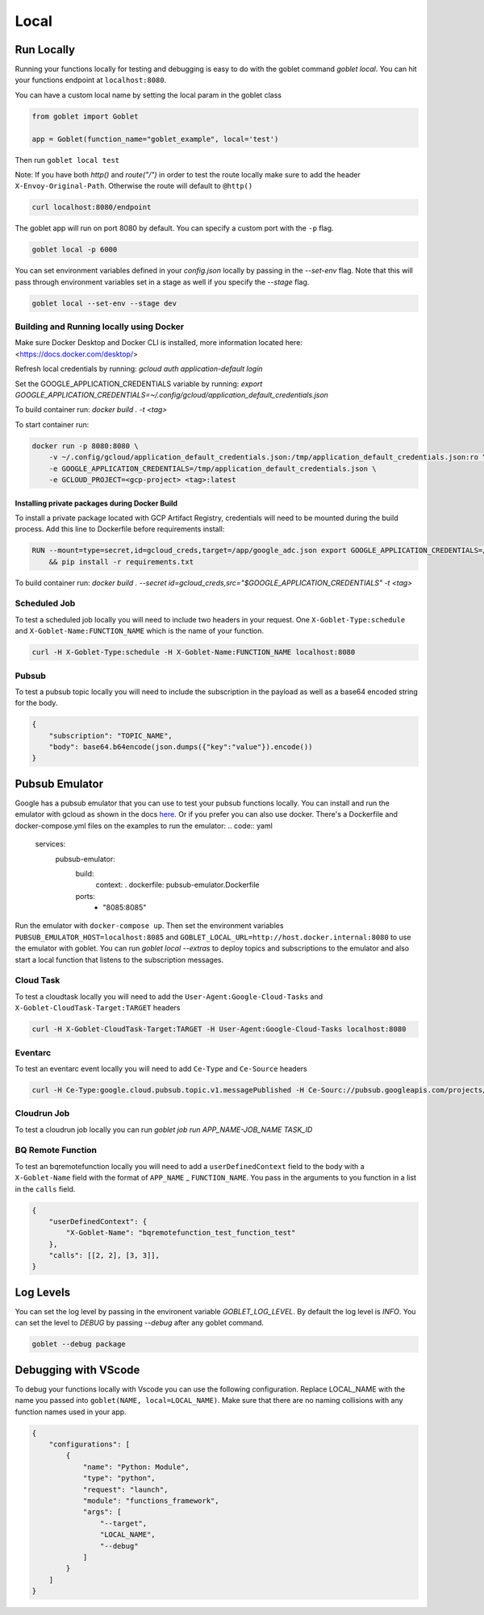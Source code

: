 ======
Local
======

Run Locally
^^^^^^^^^^^

Running your functions locally for testing and debugging is easy to do with the goblet command `goblet local`. 
You can hit your functions endpoint at ``localhost:8080``.

You can have a custom local name by setting the local param in the goblet class

.. code:: python

    from goblet import Goblet

    app = Goblet(function_name="goblet_example", local='test')


Then run ``goblet local test``

Note: If you have both `http()` and `route("/")` in order to test the route locally make sure to add the header ``X-Envoy-Original-Path``. Otherwise the route will default to ``@http()``

.. code:: sh 

    curl localhost:8080/endpoint

The goblet app will run on port 8080 by default. You can specify a custom port with the ``-p`` flag. 

.. code:: sh 

    goblet local -p 6000

You can set environment variables defined in your `config.json` locally by passing in the `--set-env` flag. Note that 
this will pass through environment variables set in a stage as well if you specify the `--stage` flag. 

.. code:: sh 

    goblet local --set-env --stage dev

Building and Running locally using Docker 
#########################################

Make sure Docker Desktop and Docker CLI is installed, more information located here: <https://docs.docker.com/desktop/>

Refresh local credentials by running: `gcloud auth application-default login`

Set the GOOGLE_APPLICATION_CREDENTIALS variable by running: `export GOOGLE_APPLICATION_CREDENTIALS=~/.config/gcloud/application_default_credentials.json`

To build container run: `docker build . -t <tag>`

To start container run:

.. code:: sh

    docker run -p 8080:8080 \
        -v ~/.config/gcloud/application_default_credentials.json:/tmp/application_default_credentials.json:ro \
        -e GOOGLE_APPLICATION_CREDENTIALS=/tmp/application_default_credentials.json \
        -e GCLOUD_PROJECT=<gcp-project> <tag>:latest

Installing private packages during Docker Build
===============================================

To install a private package located with GCP Artifact Registry, credentials will need to be mounted during the build process. Add this line to Dockerfile before requirements install:

.. code:: Dockerfile

    RUN --mount=type=secret,id=gcloud_creds,target=/app/google_adc.json export GOOGLE_APPLICATION_CREDENTIALS=/app/google_adc.json \  
        && pip install -r requirements.txt

To build container run: `docker build . --secret id=gcloud_creds,src="$GOOGLE_APPLICATION_CREDENTIALS" -t <tag>`    

Scheduled Job 
#############

To test a scheduled job locally you will need to include two headers in your request. One ``X-Goblet-Type:schedule`` and 
``X-Goblet-Name:FUNCTION_NAME`` which is the name of your function.

.. code:: sh 

    curl -H X-Goblet-Type:schedule -H X-Goblet-Name:FUNCTION_NAME localhost:8080

Pubsub 
######

To test a pubsub topic locally you will need to include the subscription in the payload as well as a base64 encoded string for the body. 

.. code:: python 

    {
        "subscription": "TOPIC_NAME", 
        "body": base64.b64encode(json.dumps({"key":"value"}).encode())
    } 

Pubsub Emulator
^^^^^^^^^^^^^^^

Google has a pubsub emulator that you can use to test your pubsub functions locally. You can install and run the emulator with gcloud as shown in the docs `here <https://cloud.google.com/pubsub/docs/emulator>`_.
Or if you prefer you can also use docker. There's a Dockerfile and docker-compose.yml files on the examples to run the emulator:
.. code:: yaml
    
    services:
        pubsub-emulator:
            build:
                context: .
                dockerfile: pubsub-emulator.Dockerfile
            ports:
                - "8085:8085"

Run the emulator with ``docker-compose up``. Then set the environment variables ``PUBSUB_EMULATOR_HOST=localhost:8085`` and ``GOBLET_LOCAL_URL=http://host.docker.internal:8080`` to use the emulator with goblet. \
You can run `goblet local --extras` to deploy topics and subscriptions to the emulator and also start a local function that listens to the subscription messages.

Cloud Task
##########

To test a cloudtask locally you will need to add the ``User-Agent:Google-Cloud-Tasks`` and ``X-Goblet-CloudTask-Target:TARGET`` headers

.. code:: sh 

    curl -H X-Goblet-CloudTask-Target:TARGET -H User-Agent:Google-Cloud-Tasks localhost:8080

Eventarc
########

To test an eventarc event locally you will need to add ``Ce-Type`` and ``Ce-Source`` headers

.. code:: sh 
    
    curl -H Ce-Type:google.cloud.pubsub.topic.v1.messagePublished -H Ce-Sourc://pubsub.googleapis.com/projects/goblet/topics/test localhost:8080

Cloudrun Job 
############

To test a cloudrun job locally you can run `goblet job run APP_NAME-JOB_NAME TASK_ID`

BQ Remote Function
##################

To test an bqremotefunction locally you will need to add a ``userDefinedContext`` field to the body with a ``X-Goblet-Name`` field with the format of ``APP_NAME`` _ ``FUNCTION_NAME``.
You pass in the arguments to you function in a list in the ``calls`` field.


.. code:: python

    {
        "userDefinedContext": {
            "X-Goblet-Name": "bqremotefunction_test_function_test"
        },
        "calls": [[2, 2], [3, 3]],
    }

Log Levels
^^^^^^^^^^
You can set the log level by passing in the environent variable `GOBLET_LOG_LEVEL`. By default the log level is `INFO`. You can set the level 
to `DEBUG` by passing `--debug` after any goblet command. 

.. code:: console

    goblet --debug package


Debugging with VScode
^^^^^^^^^^^^^^^^^^^^^

To debug your functions locally with Vscode you can use the following configuration. Replace LOCAL_NAME with the name you 
passed into ``goblet(NAME, local=LOCAL_NAME)``. Make sure that there are no naming collisions with any function names used in your app.

.. code:: json 

    {
        "configurations": [
            {
                "name": "Python: Module",
                "type": "python",
                "request": "launch",
                "module": "functions_framework",
                "args": [
                    "--target",
                    "LOCAL_NAME",
                    "--debug"
                ]
            }
        ]
    }